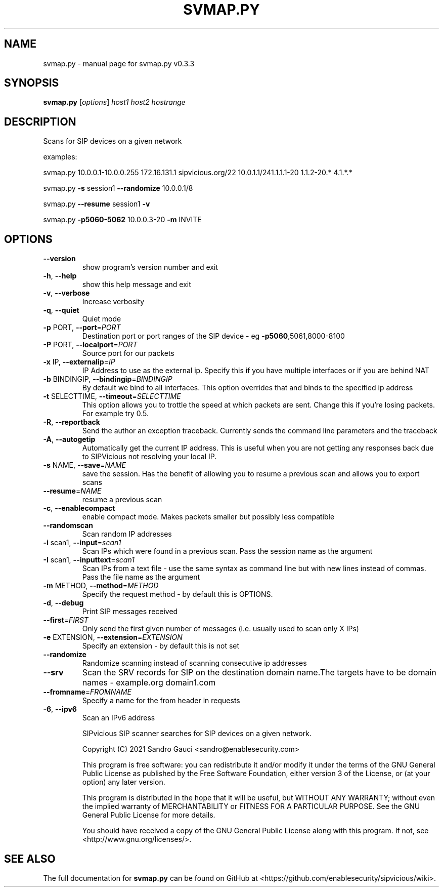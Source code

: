 .TH SVMAP.PY "1" "June 2020" "svmap.py v0.3.3" "User Commands"
.SH NAME
svmap.py \- manual page for svmap.py v0.3.3
.SH SYNOPSIS
.B svmap.py
[\fIoptions\fR] \fIhost1 host2 hostrange\fR
.SH DESCRIPTION
Scans for SIP devices on a given network
.PP

examples:
.PP

svmap.py 10.0.0.1\-10.0.0.255 172.16.131.1 sipvicious.org/22 10.0.1.1/241.1.1.1\-20 1.1.2\-20.* 4.1.*.*
.PP

svmap.py \fB\-s\fR session1 \fB\-\-randomize\fR 10.0.0.1/8
.PP

svmap.py \fB\-\-resume\fR session1 \fB\-v\fR
.PP

svmap.py \fB\-p5060\-5062\fR 10.0.0.3\-20 \fB\-m\fR INVITE
.PP

.SH OPTIONS
.TP
\fB\-\-version\fR
show program's version number and exit
.TP
\fB\-h\fR, \fB\-\-help\fR
show this help message and exit
.TP
\fB\-v\fR, \fB\-\-verbose\fR
Increase verbosity
.TP
\fB\-q\fR, \fB\-\-quiet\fR
Quiet mode
.TP
\fB\-p\fR PORT, \fB\-\-port\fR=\fIPORT\fR
Destination port or port ranges of the SIP device \- eg
\fB\-p5060\fR,5061,8000\-8100
.TP
\fB\-P\fR PORT, \fB\-\-localport\fR=\fIPORT\fR
Source port for our packets
.TP
\fB\-x\fR IP, \fB\-\-externalip\fR=\fIIP\fR
IP Address to use as the external ip. Specify this if
you have multiple interfaces or if you are behind NAT
.TP
\fB\-b\fR BINDINGIP, \fB\-\-bindingip\fR=\fIBINDINGIP\fR
By default we bind to all interfaces. This option
overrides that and binds to the specified ip address
.TP
\fB\-t\fR SELECTTIME, \fB\-\-timeout\fR=\fISELECTTIME\fR
This option allows you to trottle the speed at which
packets are sent. Change this if you're losing
packets. For example try 0.5.
.TP
\fB\-R\fR, \fB\-\-reportback\fR
Send the author an exception traceback. Currently
sends the command line parameters and the traceback
.TP
\fB\-A\fR, \fB\-\-autogetip\fR
Automatically get the current IP address. This is
useful when you are not getting any responses back due
to SIPVicious not resolving your local IP.
.TP
\fB\-s\fR NAME, \fB\-\-save\fR=\fINAME\fR
save the session. Has the benefit of allowing you to
resume a previous scan and allows you to export scans
.TP
\fB\-\-resume\fR=\fINAME\fR
resume a previous scan
.TP
\fB\-c\fR, \fB\-\-enablecompact\fR
enable compact mode. Makes packets smaller but
possibly less compatible
.TP
\fB\-\-randomscan\fR
Scan random IP addresses
.TP
\fB\-i\fR scan1, \fB\-\-input\fR=\fIscan1\fR
Scan IPs which were found in a previous scan. Pass the
session name as the argument
.TP
\fB\-I\fR scan1, \fB\-\-inputtext\fR=\fIscan1\fR
Scan IPs from a text file \- use the same syntax as
command line but with new lines instead of commas.
Pass the file name as the argument
.TP
\fB\-m\fR METHOD, \fB\-\-method\fR=\fIMETHOD\fR
Specify the request method \- by default this is
OPTIONS.
.TP
\fB\-d\fR, \fB\-\-debug\fR
Print SIP messages received
.TP
\fB\-\-first\fR=\fIFIRST\fR
Only send the first given number of messages (i.e.
usually used to scan only X IPs)
.TP
\fB\-e\fR EXTENSION, \fB\-\-extension\fR=\fIEXTENSION\fR
Specify an extension \- by default this is not set
.TP
\fB\-\-randomize\fR
Randomize scanning instead of scanning consecutive ip
addresses
.TP
\fB\-\-srv\fR
Scan the SRV records for SIP on the destination domain
name.The targets have to be domain names \- example.org
domain1.com
.TP
\fB\-\-fromname\fR=\fIFROMNAME\fR
Specify a name for the from header in requests
.TP
\fB\-6\fR, \fB\-\-ipv6\fR
Scan an IPv6 address
.IP
SIPvicious SIP scanner searches for SIP devices on a given network.

Copyright (C) 2021 Sandro Gauci <sandro@enablesecurity.com>
.IP
This program is free software: you can redistribute it and/or modify
it under the terms of the GNU General Public License as published by
the Free Software Foundation, either version 3 of the License, or
(at your option) any later version.
.IP
This program is distributed in the hope that it will be useful,
but WITHOUT ANY WARRANTY; without even the implied warranty of
MERCHANTABILITY or FITNESS FOR A PARTICULAR PURPOSE.  See the
GNU General Public License for more details.
.IP
You should have received a copy of the GNU General Public License
along with this program.  If not, see <http://www.gnu.org/licenses/>.
.SH "SEE ALSO"
The full documentation for
.B svmap.py
can be found on GitHub at <https://github.com/enablesecurity/sipvicious/wiki>.